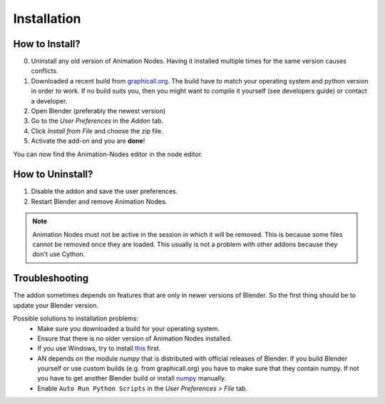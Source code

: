 Installation
************

How to Install?
---------------

0. Uninstall any old version of Animation Nodes. Having it installed multiple times for the same version causes conflicts.

1. Downloaded a recent build from `graphicall.org <http://graphicall.org/blender/add-on?keywords=Animation%20Nodes>`_. The build have to match your operating system and python version in order to work. If no build suits you, then you might want to compile it yourself (see developers guide) or contact a developer.

2. Open Blender (preferably the newest version)

3. Go to the *User Preferences* in the *Addon* tab.

4. Click *Install from File* and choose the zip file.

5. Activate the add-on and you are **done**!

You can now find the Animation-Nodes editor in the node editor.
    .. image:: animation_node_editor.png


How to Uninstall?
-----------------

1. Disable the addon and save the user preferences.

2. Restart Blender and remove Animation Nodes.

.. note::
    Animation Nodes must not be active in the session in which it will be removed. This is because some files cannot be removed once they are loaded. This usually is not a problem with other addons because they don't use Cython.

Troubleshooting
---------------

The addon sometimes depends on features that are only in newer versions of Blender. So the first thing should be to update your Blender version.

Possible solutions to installation problems:
    * Make sure you downloaded a build for your operating system.
    * Ensure that there is no older version of Animation Nodes installed.
    * If you use Windows, try to install `this <https://www.microsoft.com/en-US/download/details.aspx?id=48145>`_ first.
    * AN depends on the module *numpy* that is distributed with official releases of Blender. If you build Blender yourself or use custom builds (e.g. from graphicall.org) you have to make sure that they contain numpy. If not you have to get another Blender build or install `numpy`_ manually.
    * Enable ``Auto Run Python Scripts`` in the *User Preferences > File* tab.

.. _numpy: http://www.numpy.org/
